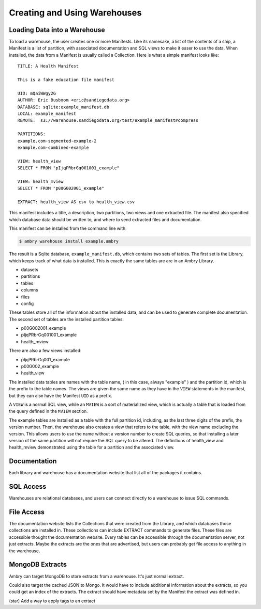 .. _warehouse:

Creating and Using Warehouses
=============================




Loading Data into a Warehouse
*****************************


To load a warehouse, the user creates one or more Manifests. Like its namesake, a list of the contents of a ship, a Manifest is a list of partition, with associated documentation and SQL views to make it easer to use the data. When installed, the data from a Manifest is usually called a Collection.
Here is what a simple manifest looks like:: 

	TITLE: A Health Manifest

	This is a fake education file manifest

	UID: mQaiWWgy2G
	AUTHOR: Eric Busboom <eric@sandiegodata.org>
	DATABASE: sqlite:example_manifest.db
	LOCAL: example_manifest
	REMOTE:  s3://warehouse.sandiegodata.org/test/example_manifest#compress

	PARTITIONS:
	example.com-segmented-example-2
	example.com-combined-example

	VIEW: health_view
	SELECT * FROM "pIjqPRbrGq001001_example"

	VIEW: health_mview
	SELECT * FROM "p00G002001_example"

	EXTRACT: health_view AS csv to health_view.csv


This manifest includes a title, a description, two partitions, two views and one extracted file. The manifest also specified which database data should be written to, and where to send extracted files and documentation.

This manifest can be installed from the command line with:

.. code-block:: bash

	$ ambry warehouse install example.ambry

The result is a Sqlite database, ``example_manifest.db``,  which contains two sets of tables. The first set is the Library, which keeps track of what data is installed. This is exactly the same tables are are in an Ambry Library.

- datasets
- partitions
- tables
- columns
- files
- config

These tables store all of the information about the installed data, and can be used to generate complete documentation.
The second set of tables are the installed partition tables:

- p00G002001_example
- pIjqPRbrGq001001_example
- health_mview

There are also a few views installed:

- pIjqPRbrGq001_example
- p00G002_example
- health_view

The installed data tables are names with the table name, ( in this case, always "example" ) and the partition id, which is the prefix to the table names. The views are given the same name as they have in the ``VIEW`` statements in the manifest, but they can also have the Manifest ``UID`` as a prefix.

A ``VIEW`` is a normal SQL view, while an ``MVIEW`` is a sort of materialized view, which is actually a table that is loaded from the query defined in the ``MVIEW`` section.

The example tables are installed as a table with the full partition id, including, as the last three digits of the prefix, the version number.  Then, the warehouse also creates a view that refers to the table, with the view name excluding the version. This allows users to use the name without a version number to create SQL queries, so that installing a later version of the same partition will not require the SQL query to be altered. The definitions of health_view and health_mview demonstrated using the table for a partition and the associated view.

Documentation
*************


Each library and warehouse has a documentation website that list all of the packages it contains.

SQL Access
**********

Warehouses are relational databases, and users can connect directly to a warehouse to issue SQL commands.

File Access
***********


The documentation website lists the Collections that were created from the Library, and which databases those collections are installed in. These collections can include EXTRACT commands to generate files. These files are accessible thought the documentation website.
Every tables can be accessible through the documentation server, not just extracts. Maybe the extracts are the ones that are advertised, but users can probably get file access to anything in the warehouse.

MongoDB Extracts
****************


Ambry can target MongoDB to store extracts from a warehouse.
It's just normal extract.

Could also target the cached JSON to Mongo. It would have to include additional information about the extracts, so you could get an index of the extracts. The extract should have metadata set by the  Manifest the extract was defined in.

(star) Add a way to apply tags to an exrtact
